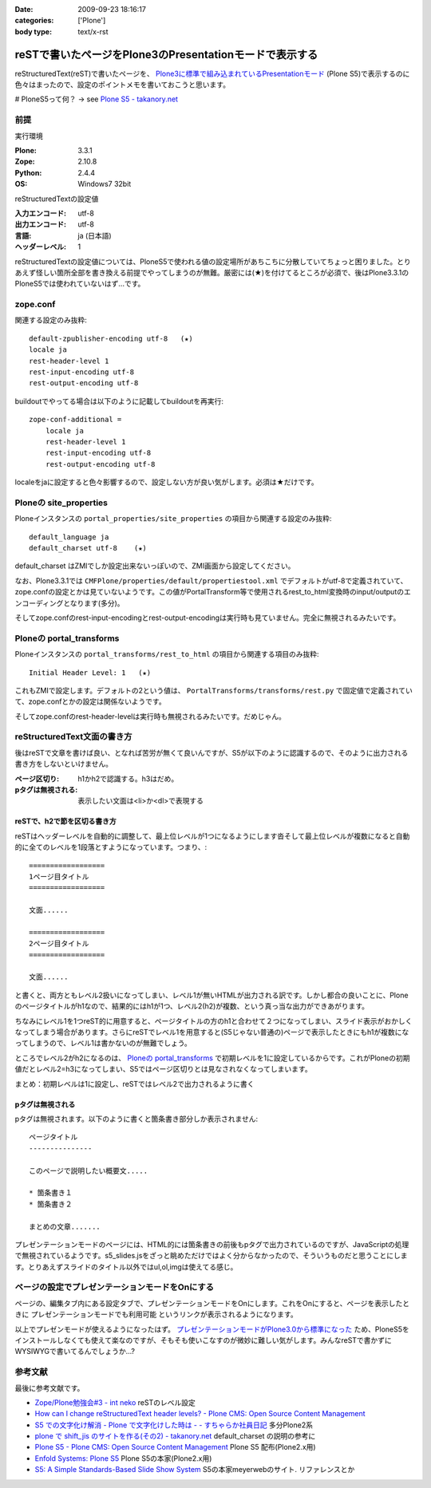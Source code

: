 :date: 2009-09-23 18:16:17
:categories: ['Plone']
:body type: text/x-rst

========================================================
reSTで書いたページをPlone3のPresentationモードで表示する
========================================================

reStructuredText(reST)で書いたページを、 `Plone3に標準で組み込まれているPresentationモード`_ (Plone S5)で表示するのに色々はまったので、設定のポイントメモを書いておこうと思います。

# PloneS5って何？ -> see `Plone S5 - takanory.net`_

前提
-----

実行環境

:Plone: 3.3.1
:Zope: 2.10.8
:Python: 2.4.4
:OS: Windows7 32bit


reStructuredTextの設定値

:入力エンコード: utf-8
:出力エンコード: utf-8
:言語: ja (日本語)
:ヘッダーレベル: 1

reStructuredTextの設定値については、PloneS5で使われる値の設定場所があちこちに分散していてちょっと困りました。とりあえず怪しい箇所全部を書き換える前提でやってしまうのが無難。厳密には(★)を付けてるところが必須で、後はPlone3.3.1のPloneS5では使われていないはず...です。

zope.conf
----------
関連する設定のみ抜粋::

    default-zpublisher-encoding utf-8   (★)
    locale ja
    rest-header-level 1
    rest-input-encoding utf-8
    rest-output-encoding utf-8


buildoutでやってる場合は以下のように記載してbuildoutを再実行::

    zope-conf-additional =
        locale ja
        rest-header-level 1
        rest-input-encoding utf-8
        rest-output-encoding utf-8

localeをjaに設定すると色々影響するので、設定しない方が良い気がします。必須は★だけです。


Ploneの site_properties
------------------------
Ploneインスタンスの ``portal_properties/site_properties`` の項目から関連する設定のみ抜粋::

    default_language ja
    default_charset utf-8    (★)


default_charset はZMIでしか設定出来ないっぽいので、ZMI画面から設定してください。

なお、Plone3.3.1では ``CMFPlone/properties/default/propertiestool.xml`` でデフォルトがutf-8で定義されていて、zope.confの設定とかは見ていないようです。この値がPortalTransform等で使用されるrest_to_html変換時のinput/outputのエンコーディングとなります(多分)。

そしてzope.confのrest-input-encodingとrest-output-encodingは実行時も見ていません。完全に無視されるみたいです。


Ploneの portal_transforms
---------------------------
Ploneインスタンスの ``portal_transforms/rest_to_html`` の項目から関連する項目のみ抜粋::

    Initial Header Level: 1   (★)

これもZMIで設定します。デフォルトの2という値は、 ``PortalTransforms/transforms/rest.py`` で固定値で定義されていて、zope.confとかの設定は関係ないようです。

そしてzope.confのrest-header-levelは実行時も無視されるみたいです。だめじゃん。


reStructuredText文面の書き方
-------------------------------

後はreSTで文章を書けば良い、となれば苦労が無くて良いんですが、S5が以下のように認識するので、そのように出力される書き方をしないといけません。

:ページ区切り: h1かh2で認識する。h3はだめ。
:pタグは無視される: 表示したい文面は<li>か<dl>で表現する


reSTで、h2で節を区切る書き方
~~~~~~~~~~~~~~~~~~~~~~~~~~~~~~
reSTはヘッダーレベルを自動的に調整して、最上位レベルが1つになるようにします沓そして最上位レベルが複数になると自動的に全てのレベルを1段落とすようになっています。つまり、::

    ==================
    1ページ目タイトル
    ==================

    文面......

    ==================
    2ページ目タイトル
    ==================

    文面......

と書くと、両方ともレベル2扱いになってしまい、レベル1が無いHTMLが出力される訳です。しかし都合の良いことに、Ploneのページタイトルがh1なので、結果的にはh1が1つ、レベル2(h2)が複数、という真っ当な出力ができあがります。

ちなみにレベル1を1つreST的に用意すると、ページタイトルの方のh1と合わせて２つになってしまい、スライド表示がおかしくなってしまう場合があります。さらにreSTでレベル1を用意すると(S5じゃない普通の)ページで表示したときにもh1が複数になってしまうので、レベル1は書かないのが無難でしょう。

ところでレベル2がh2になるのは、 `Ploneの portal_transforms`_ で初期レベルを1に設定しているからです。これがPloneの初期値だとレベル2=h3になってしまい、S5ではページ区切りとは見なされなくなってしまいます。


まとめ：初期レベルは1に設定し、reSTではレベル2で出力されるように書く


pタグは無視される
~~~~~~~~~~~~~~~~~~~

pタグは無視されます。以下のように書くと箇条書き部分しか表示されません::

    ページタイトル
    ---------------

    このページで説明したい概要文.....

    * 箇条書き１
    * 箇条書き２

    まとめの文章.......

プレゼンテーションモードのページには、HTML的には箇条書きの前後もpタグで出力されているのですが、JavaScriptの処理で無視されているようです。s5_slides.jsをざっと眺めただけではよく分からなかったので、そういうものだと思うことにします。とりあえずスライドのタイトル以外ではul,ol,imgは使えてる感じ。


ページの設定でプレゼンテーションモードをOnにする
---------------------------------------------------

ページの、編集タブ内にある設定タブで、プレゼンテーションモードをOnにします。これをOnにすると、ページを表示したときに ``プレゼンテーションモードでも利用可能`` というリンクが表示されるようになります。


以上でプレゼンモードが使えるようになったはず。 `プレゼンテーションモードがPlone3.0から標準になった`_ ため、PloneS5をインストールしなくても使えて楽なのですが、そもそも使いこなすのが微妙に難しい気がします。みんなreSTで書かずにWYSIWYGで書いてるんでしょうか...?


参考文献
-----------

最後に参考文献です。

* `Zope/Plone勉強会#3 - int neko`_ reSTのレベル設定
* `How can I change reStructuredText header levels? - Plone CMS: Open Source Content Management`_
* `S5 での文字化け解消 - Plone で文字化けした時は - - すちゃらか社員日記`_ 多分Plone2系
* `plone で shift_jis のサイトを作る(その2) - takanory.net`_ default_charset の説明の参考に
* `Plone S5 - Plone CMS: Open Source Content Management`_ Plone S5 配布(Plone2.x用)
* `Enfold Systems: Plone S5`_ Plone S5の本家(Plone2.x用)
* `S5: A Simple Standards-Based Slide Show System`_ S5の本家meyerwebのサイト. リファレンスとか


.. _`Plone S5 - takanory.net`: http://takanory.net/plone/products/plones5
.. _`S5: A Simple Standards-Based Slide Show System`: http://meyerweb.com/eric/tools/s5/
.. _`S5 での文字化け解消 - Plone で文字化けした時は - - すちゃらか社員日記`: http://d.hatena.ne.jp/claddvd/20061127/p1
.. _`Enfold Systems: Plone S5`: http://www.enfoldsystems.com/developer/software/plones5
.. _`plone で shift_jis のサイトを作る(その2) - takanory.net`: http://takanory.net/Zope/takanory/takalog/759/
.. _`How can I change reStructuredText header levels? - Plone CMS: Open Source Content Management`: http://plone.org/documentation/faq/how-can-i-change-restructuredtext-header-levels
.. _`Zope/Plone勉強会#3 - int neko`: http://intneko.net/page/20090905
.. _`プレゼンテーションモードがPlone3.0から標準になった`: http://plone.org/products/plone/features/3.0/new/presentation-mode-for-content
.. _`Plone3に標準で組み込まれているPresentationモード`: http://plone.org/products/plone/features/3.0/new/presentation-mode-for-content
.. _`Plone S5 - Plone CMS: Open Source Content Management`: http://plone.org/products/s5


.. :extend type: text/html
.. :extend:
